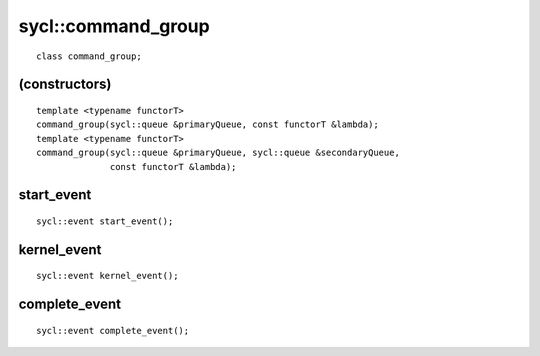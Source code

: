 ..
  Copyright 2020 The Khronos Group Inc.
  SPDX-License-Identifier: CC-BY-4.0

.. _command_group:

.. rst-class:: api-class

=====================
 sycl::command_group
=====================
::

   class command_group;

(constructors)
==============

::

  template <typename functorT>
  command_group(sycl::queue &primaryQueue, const functorT &lambda);
  template <typename functorT>
  command_group(sycl::queue &primaryQueue, sycl::queue &secondaryQueue,
                const functorT &lambda);

start_event
===========

::
   
  sycl::event start_event();

kernel_event
============

::
   
  sycl::event kernel_event();

complete_event
==============

::
   
  sycl::event complete_event();


